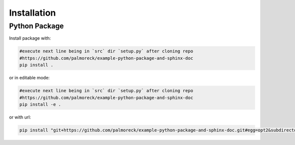 ************
Installation
************


Python Package
==============

Install package with:
  
.. code-block:: bash

   #execute next line being in `src` dir `setup.py` after cloning repo
   #https://github.com/palmoreck/example-python-package-and-sphinx-doc
   pip install .

or in editable mode:

.. code-block:: bash

   #execute next line being in `src` dir `setup.py` after cloning repo
   #https://github.com/palmoreck/example-python-package-and-sphinx-doc
   pip install -e .

or with url:

.. code-block:: bash

    pip install "git+https://github.com/palmoreck/example-python-package-and-sphinx-doc.git#egg=opt2&subdirectory=src"
